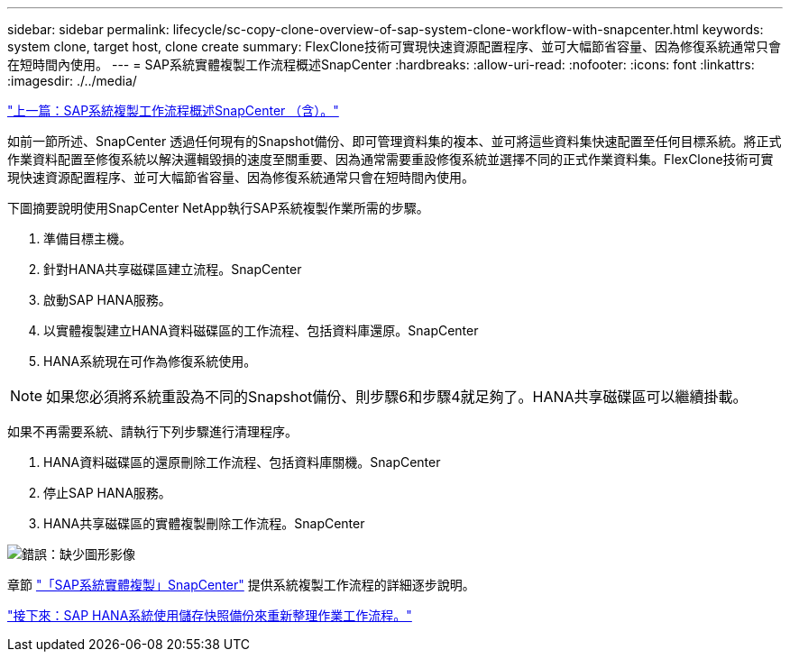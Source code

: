 ---
sidebar: sidebar 
permalink: lifecycle/sc-copy-clone-overview-of-sap-system-clone-workflow-with-snapcenter.html 
keywords: system clone, target host, clone create 
summary: FlexClone技術可實現快速資源配置程序、並可大幅節省容量、因為修復系統通常只會在短時間內使用。 
---
= SAP系統實體複製工作流程概述SnapCenter
:hardbreaks:
:allow-uri-read: 
:nofooter: 
:icons: font
:linkattrs: 
:imagesdir: ./../media/


link:sc-copy-clone-overview-of-sap-system-copy-workflow-with-snapcenter.html["上一篇：SAP系統複製工作流程概述SnapCenter （含）。"]

如前一節所述、SnapCenter 透過任何現有的Snapshot備份、即可管理資料集的複本、並可將這些資料集快速配置至任何目標系統。將正式作業資料配置至修復系統以解決邏輯毀損的速度至關重要、因為通常需要重設修復系統並選擇不同的正式作業資料集。FlexClone技術可實現快速資源配置程序、並可大幅節省容量、因為修復系統通常只會在短時間內使用。

下圖摘要說明使用SnapCenter NetApp執行SAP系統複製作業所需的步驟。

. 準備目標主機。
. 針對HANA共享磁碟區建立流程。SnapCenter
. 啟動SAP HANA服務。
. 以實體複製建立HANA資料磁碟區的工作流程、包括資料庫還原。SnapCenter
. HANA系統現在可作為修復系統使用。



NOTE: 如果您必須將系統重設為不同的Snapshot備份、則步驟6和步驟4就足夠了。HANA共享磁碟區可以繼續掛載。

如果不再需要系統、請執行下列步驟進行清理程序。

. HANA資料磁碟區的還原刪除工作流程、包括資料庫關機。SnapCenter
. 停止SAP HANA服務。
. HANA共享磁碟區的實體複製刪除工作流程。SnapCenter


image:sc-copy-clone-image10.png["錯誤：缺少圖形影像"]

章節 link:sc-copy-clone-sap-system-clone-with-snapcenter.html["「SAP系統實體複製」SnapCenter"] 提供系統複製工作流程的詳細逐步說明。

link:sc-copy-clone-sap-hana-system-refresh-operation-workflows-using-storage-snapshot-backups.html["接下來：SAP HANA系統使用儲存快照備份來重新整理作業工作流程。"]
